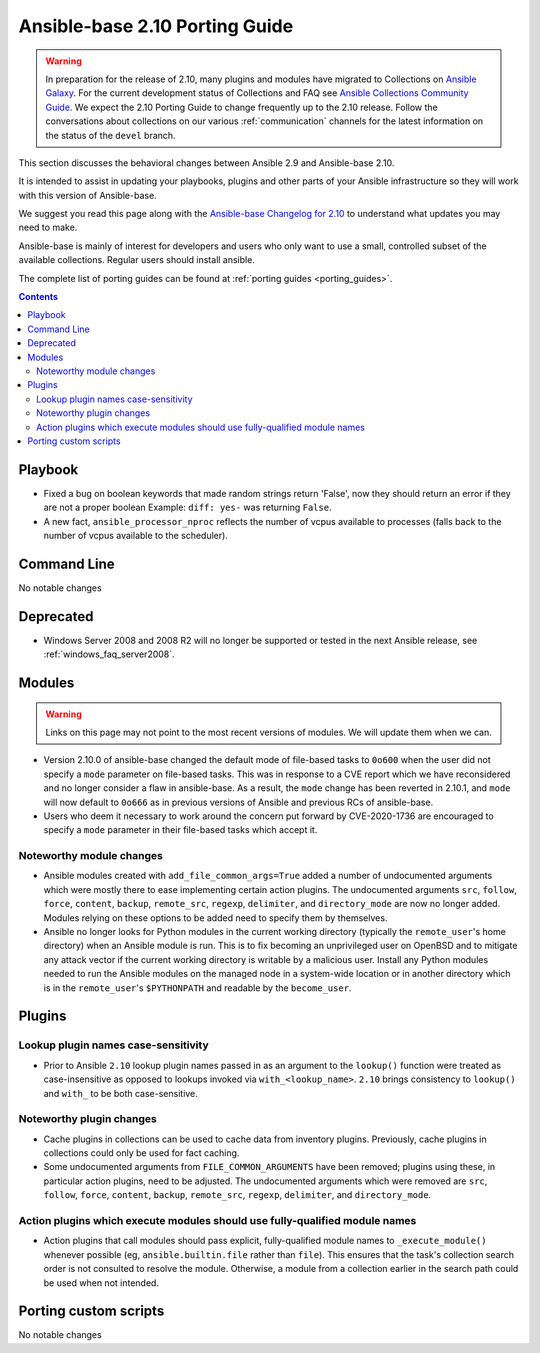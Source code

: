 
.. _porting_2.10_guide_base:

*******************************
Ansible-base 2.10 Porting Guide
*******************************

.. warning::

	In preparation for the release of 2.10, many plugins and modules have migrated to Collections on  `Ansible Galaxy <https://galaxy.ansible.com>`_. For the current development status of Collections and FAQ see `Ansible Collections Community Guide <https://github.com/ansible-collections/overview/blob/master/README.rst>`_. We expect the 2.10 Porting Guide to change frequently up to the 2.10 release. Follow the conversations about collections on our various :ref:`communication` channels for the latest information on the status of the ``devel`` branch.

This section discusses the behavioral changes between Ansible 2.9 and Ansible-base 2.10.

It is intended to assist in updating your playbooks, plugins and other parts of your Ansible infrastructure so they will work with this version of Ansible-base.

We suggest you read this page along with the `Ansible-base Changelog for 2.10 <https://github.com/ansible/ansible/blob/stable-2.10/changelogs/CHANGELOG-v2.10.rst>`_ to understand what updates you may need to make.

Ansible-base is mainly of interest for developers and users who only want to use a small, controlled subset of the available collections. Regular users should install ansible.

The complete list of porting guides can be found at :ref:`porting guides <porting_guides>`.

.. contents::


Playbook
========

* Fixed a bug on boolean keywords that made random strings return 'False', now they should return an error if they are not a proper boolean
  Example: ``diff: yes-`` was returning ``False``.
* A new fact, ``ansible_processor_nproc`` reflects the number of vcpus
  available to processes (falls back to the number of vcpus available to
  the scheduler).


Command Line
============

No notable changes


Deprecated
==========

* Windows Server 2008 and 2008 R2 will no longer be supported or tested in the next Ansible release, see :ref:`windows_faq_server2008`.


Modules
=======

.. warning::

	Links on this page may not point to the most recent versions of modules. We will update them when we can.

* Version 2.10.0 of ansible-base changed the default mode of file-based tasks to ``0o600`` when the user did not specify a ``mode`` parameter on file-based tasks. This was in response to a CVE report which we have reconsidered and no longer consider a flaw in ansible-base. As a result, the ``mode`` change has been reverted in 2.10.1, and ``mode`` will now default to ``0o666`` as in previous versions of Ansible and previous RCs of ansible-base.
* Users who deem it necessary to work around the concern put forward by CVE-2020-1736 are encouraged to specify a ``mode`` parameter in their file-based tasks which accept it.


Noteworthy module changes
-------------------------

* Ansible modules created with ``add_file_common_args=True`` added a number of undocumented arguments which were mostly there to ease implementing certain action plugins. The undocumented arguments ``src``, ``follow``, ``force``, ``content``, ``backup``, ``remote_src``, ``regexp``, ``delimiter``, and ``directory_mode`` are now no longer added. Modules relying on these options to be added need to specify them by themselves.
* Ansible no longer looks for Python modules in the current working directory (typically the ``remote_user``'s home directory) when an Ansible module is run. This is to fix becoming an unprivileged user on OpenBSD and to mitigate any attack vector if the current working directory is writable by a malicious user. Install any Python modules needed to run the Ansible modules on the managed node in a system-wide location or in another directory which is in the ``remote_user``'s ``$PYTHONPATH`` and readable by the ``become_user``.


Plugins
=======

Lookup plugin names case-sensitivity
------------------------------------

* Prior to Ansible ``2.10`` lookup plugin names passed in as an argument to the ``lookup()`` function were treated as case-insensitive as opposed to lookups invoked via ``with_<lookup_name>``. ``2.10`` brings consistency to ``lookup()`` and ``with_`` to be both case-sensitive.

Noteworthy plugin changes
-------------------------

* Cache plugins in collections can be used to cache data from inventory plugins. Previously, cache plugins in collections could only be used for fact caching.
* Some undocumented arguments from ``FILE_COMMON_ARGUMENTS`` have been removed; plugins using these, in particular action plugins, need to be adjusted. The undocumented arguments which were removed are ``src``, ``follow``, ``force``, ``content``, ``backup``, ``remote_src``, ``regexp``, ``delimiter``, and ``directory_mode``.

Action plugins which execute modules should use fully-qualified module names
----------------------------------------------------------------------------

* Action plugins that call modules should pass explicit, fully-qualified module names to ``_execute_module()`` whenever possible (eg, ``ansible.builtin.file`` rather than ``file``). This ensures that the task's collection search order is not consulted to resolve the module. Otherwise, a module from a collection earlier in the search path could be used when not intended.

Porting custom scripts
======================

No notable changes
